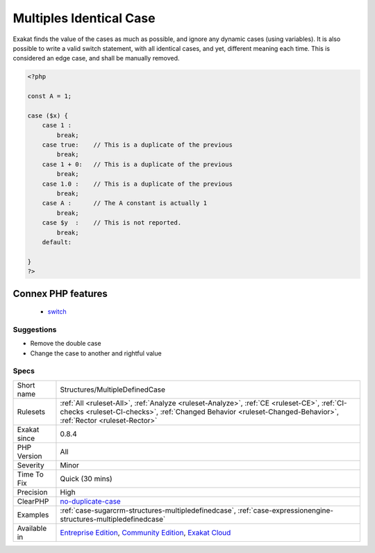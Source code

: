 .. _structures-multipledefinedcase:

.. _multiples-identical-case:

Multiples Identical Case
++++++++++++++++++++++++

.. meta::
	:description:
		Multiples Identical Case: Some cases are defined multiple times, but only one will be processed.
	:twitter:card: summary_large_image
	:twitter:site: @exakat
	:twitter:title: Multiples Identical Case
	:twitter:description: Multiples Identical Case: Some cases are defined multiple times, but only one will be processed
	:twitter:creator: @exakat
	:twitter:image:src: https://www.exakat.io/wp-content/uploads/2020/06/logo-exakat.png
	:og:image: https://www.exakat.io/wp-content/uploads/2020/06/logo-exakat.png
	:og:title: Multiples Identical Case
	:og:type: article
	:og:description: Some cases are defined multiple times, but only one will be processed
	:og:url: https://exakat.readthedocs.io/en/latest/Reference/Rules/Multiples Identical Case.html
	:og:locale: en
.. raw:: html	<script type="application/ld+json">{"@context":"https:\/\/schema.org","@graph":[{"@type":"WebPage","@id":"https:\/\/php-tips.readthedocs.io\/en\/latest\/Reference\/Rules\/Structures\/MultipleDefinedCase.html","url":"https:\/\/php-tips.readthedocs.io\/en\/latest\/Reference\/Rules\/Structures\/MultipleDefinedCase.html","name":"Multiples Identical Case","isPartOf":{"@id":"https:\/\/www.exakat.io\/"},"datePublished":"Fri, 10 Jan 2025 09:46:18 +0000","dateModified":"Fri, 10 Jan 2025 09:46:18 +0000","description":"Some cases are defined multiple times, but only one will be processed","inLanguage":"en-US","potentialAction":[{"@type":"ReadAction","target":["https:\/\/exakat.readthedocs.io\/en\/latest\/Multiples Identical Case.html"]}]},{"@type":"WebSite","@id":"https:\/\/www.exakat.io\/","url":"https:\/\/www.exakat.io\/","name":"Exakat","description":"Smart PHP static analysis","inLanguage":"en-US"}]}</script>Some cases are defined multiple times, but only one will be processed. Check the list of cases, and remove the extra one.

Exakat finds the value of the cases as much as possible, and ignore any dynamic cases (using variables).
It is also possible to write a valid switch statement, with all identical cases, and yet, different meaning each time. This is considered an edge case, and shall be manually removed.

.. code-block:: php
   
   <?php
   
   const A = 1;
   
   case ($x) {
       case 1 : 
           break;
       case true:    // This is a duplicate of the previous
           break; 
       case 1 + 0:   // This is a duplicate of the previous
           break; 
       case 1.0 :    // This is a duplicate of the previous
           break; 
       case A :      // The A constant is actually 1
           break; 
       case $y  :    // This is not reported.
           break; 
       default:
           
   }
   ?>
Connex PHP features
-------------------

  + `switch <https://php-dictionary.readthedocs.io/en/latest/dictionary/switch.ini.html>`_


Suggestions
___________

* Remove the double case
* Change the case to another and rightful value




Specs
_____

+--------------+--------------------------------------------------------------------------------------------------------------------------------------------------------------------------------------------------------------+
| Short name   | Structures/MultipleDefinedCase                                                                                                                                                                               |
+--------------+--------------------------------------------------------------------------------------------------------------------------------------------------------------------------------------------------------------+
| Rulesets     | :ref:`All <ruleset-All>`, :ref:`Analyze <ruleset-Analyze>`, :ref:`CE <ruleset-CE>`, :ref:`CI-checks <ruleset-CI-checks>`, :ref:`Changed Behavior <ruleset-Changed-Behavior>`, :ref:`Rector <ruleset-Rector>` |
+--------------+--------------------------------------------------------------------------------------------------------------------------------------------------------------------------------------------------------------+
| Exakat since | 0.8.4                                                                                                                                                                                                        |
+--------------+--------------------------------------------------------------------------------------------------------------------------------------------------------------------------------------------------------------+
| PHP Version  | All                                                                                                                                                                                                          |
+--------------+--------------------------------------------------------------------------------------------------------------------------------------------------------------------------------------------------------------+
| Severity     | Minor                                                                                                                                                                                                        |
+--------------+--------------------------------------------------------------------------------------------------------------------------------------------------------------------------------------------------------------+
| Time To Fix  | Quick (30 mins)                                                                                                                                                                                              |
+--------------+--------------------------------------------------------------------------------------------------------------------------------------------------------------------------------------------------------------+
| Precision    | High                                                                                                                                                                                                         |
+--------------+--------------------------------------------------------------------------------------------------------------------------------------------------------------------------------------------------------------+
| ClearPHP     | `no-duplicate-case <https://github.com/dseguy/clearPHP/tree/master/rules/no-duplicate-case.md>`__                                                                                                            |
+--------------+--------------------------------------------------------------------------------------------------------------------------------------------------------------------------------------------------------------+
| Examples     | :ref:`case-sugarcrm-structures-multipledefinedcase`, :ref:`case-expressionengine-structures-multipledefinedcase`                                                                                             |
+--------------+--------------------------------------------------------------------------------------------------------------------------------------------------------------------------------------------------------------+
| Available in | `Entreprise Edition <https://www.exakat.io/entreprise-edition>`_, `Community Edition <https://www.exakat.io/community-edition>`_, `Exakat Cloud <https://www.exakat.io/exakat-cloud/>`_                      |
+--------------+--------------------------------------------------------------------------------------------------------------------------------------------------------------------------------------------------------------+


